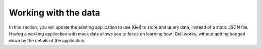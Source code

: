 .. _ref_quickstart_working:

=====================
Working with the data
=====================

In this section, you will update the existing application to use |Gel| to store and query data, instead of a static JSON file. Having a working application with mock data allows you to focus on learning how |Gel| works, without getting bogged down by the details of the application.

.. edb:split-section::

  Begin by updating the server action to import a deck with cards. Loop through each card in the deck and insert it, building an array of IDs as you go. This array of IDs will be used to set the ``cards`` link on the ``Deck`` object after all cards have been inserted.

  The array of card IDs is initially an array of strings. To satisfy the |Gel| type system, which expects the ``id`` property of ``Card`` objects to be a ``uuid`` rather than a ``str``, you need to cast the array of strings to an array of UUIDs. Use the ``e.literal(e.array(e.uuid), cardIds)`` function to perform this casting.

  The function ``e.includes(cardIdsLiteral, c.id)`` from our standard library checks if a value is present in an array and returns a boolean. When inserting the ``Deck`` object, set the ``cards`` to the result of selecting only the ``Card`` objects whose ``id`` is included in the ``cardIds`` array.

  .. code-block:: typescript-diff
    :caption: app/actions.ts

      "use server";

    - import { readFile, writeFile } from "node:fs/promises";
    + import { client } from "@/lib/gel";
    + import e from "@/dbschema/edgeql-js";
      import { revalidatePath } from "next/cache";
    - import { RawJSONDeck, Deck } from "@/lib/models";
    + import { RawJSONDeck } from "@/lib/models";

      export async function importDeck(formData: FormData) {
        const file = formData.get("file") as File;
        const rawDeck = JSON.parse(await file.text()) as RawJSONDeck;
        const deck = {
          ...rawDeck,
    -     id: crypto.randomUUID(),
    -     cards: rawDeck.cards.map((card) => ({
    +     cards: rawDeck.cards.map((card, index) => ({
            ...card,
    -       id: crypto.randomUUID(),
    +       order: index,
          })),
        };
    -
    -   const existingDecks = JSON.parse(
    -     await readFile("./decks.json", "utf-8")
    -   ) as Deck[];
    -
    -   await writeFile(
    -     "./decks.json",
    -     JSON.stringify([...existingDecks, deck], null, 2)
    -   );
    +   const cardIds: string[] = [];
    +   for (const card of deck.cards) {
    +     const createdCard = await e
    +       .insert(e.Card, {
    +         front: card.front,
    +         back: card.back,
    +         order: card.order,
    +       })
    +       .run(client);
    +
    +     cardIds.push(createdCard.id);
    +   }
    +
    +   const cardIdsLiteral = e.literal(e.array(e.uuid), cardIds);
    +
    +   await e.insert(e.Deck, {
    +     name: deck.name,
    +     description: deck.description,
    +     cards: e.select(e.Card, (c) => ({
    +       filter: e.contains(cardIdsLiteral, c.id),
    +     })),
    +   }).run(client);

        revalidatePath("/");
      }

.. edb:split-section::

  This works, but you might notice that it is not atomic. If one of the ``Card`` objects fails to insert, the entire operation will fail and the ``Deck`` will not be inserted. To make this operation atomic, update the ``importDeck`` action to use a transaction.

  .. code-block:: typescript-diff
    :caption: app/actions.ts

      "use server";

      import { client } from "@/lib/gel";
      import e from "@/dbschema/edgeql-js";
      import { revalidatePath } from "next/cache";
      import { RawJSONDeck } from "@/lib/models";

      export async function importDeck(formData: FormData) {
        const file = formData.get("file") as File;
        const rawDeck = JSON.parse(await file.text()) as RawJSONDeck;
        const deck = {
          ...rawDeck,
          cards: rawDeck.cards.map((card, index) => ({
            ...card,
            order: index,
          })),
        };
    +   await client.transaction(async (tx) => {
          const cardIds: string[] = [];
          for (const card of deck.cards) {
            const createdCard = await e
              .insert(e.Card, {
                front: card.front,
                back: card.back,
                order: card.order,
              })
    -         .run(client);
    +         .run(tx);

            cardIds.push(createdCard.id);
          }

          const cardIdsLiteral = e.literal(e.array(e.uuid), cardIds);

          await e.insert(e.Deck, {
            name: deck.name,
            description: deck.description,
            cards: e.select(e.Card, (c) => ({
              filter: e.contains(cardIdsLiteral, c.id),
            })),
    -     }).run(client);
    +     }).run(tx);
    +   });

        revalidatePath("/");
      }

.. edb:split-section::

  You might think this is as good as it gets, and many ORMs will create a similar set of queries. However, with the query builder, you can improve this by crafting a single query that inserts the ``Deck`` and ``Card`` objects, along with their links, in one efficient query.

  The first thing to notice is that the ``e.params`` function is used to define parameters for your query instead of embedding literal values directly. This approach eliminates the need for casting, as was necessary with the ``cardIds`` array. By defining the ``cards`` parameter as an array of tuples, you ensure full type safety with both TypeScript and the database.

  Another key feature of this query builder expression is the ``e.for(e.array_unpack(params.cards), (card) => {...})`` construct. This expression converts the array of tuples into a set of tuples and generates a set containing an expression for each element. Essentially, you assign the ``Deck.cards`` set of ``Card`` objects to the result of inserting each element from the ``cards`` array. This is similar to what you were doing before by selecting all ``Card`` objects by their ``id``, but is more efficient since you are inserting the ``Deck`` and all ``Card`` objects in one query.

  .. code-block:: typescript-diff
    :caption: app/actions.ts

      "use server";

      import { client } from "@/lib/gel";
      import e from "@/dbschema/edgeql-js";
      import { revalidatePath } from "next/cache";
      import { RawJSONDeck } from "@/lib/models";

      export async function importDeck(formData: FormData) {
        const file = formData.get("file") as File;
        const rawDeck = JSON.parse(await file.text()) as RawJSONDeck;
        const deck = {
          ...rawDeck,
          cards: rawDeck.cards.map((card, index) => ({
            ...card,
            order: index,
          })),
        };
    -   await client.transaction(async (tx) => {
    -     const cardIds: string[] = [];
    -     for (const card of deck.cards) {
    -       const createdCard = await e
    -         .insert(e.Card, {
    -           front: card.front,
    -           back: card.back,
    -           order: card.order,
    -         })
    -         .run(tx);
    -
    -       cardIds.push(createdCard.id);
    -     }
    -
    -     const cardIdsLiteral = e.literal(e.array(e.uuid), cardIds);
    -
    -     await e.insert(e.Deck, {
    -       name: deck.name,
    -       description: deck.description,
    -       cards: e.select(e.Card, (c) => ({
    -         filter: e.contains(cardIdsLiteral, c.id),
    -       })),
    -     }).run(tx);
    -   });
    +   await e
    +     .params(
    +       {
    +         name: e.str,
    +         description: e.optional(e.str),
    +         cards: e.array(e.tuple({ front: e.str, back: e.str, order: e.int64 })),
    +       },
    +       (params) =>
    +         e.insert(e.Deck, {
    +           name: params.name,
    +           description: params.description,
    +           cards: e.for(e.array_unpack(params.cards), (card) =>
    +             e.insert(e.Card, {
    +               front: card.front,
    +               back: card.back,
    +               order: card.order,
    +             })
    +           ),
    +         })
    +     )
    +     .run(client, deck);

        revalidatePath("/");
      }

.. edb:split-section::

  Next, you will update the Server Actions for each ``Deck`` object: ``updateDeck``, ``addCard``, and ``deleteCard``. Start with ``updateDeck``, which is the most complex because it is dynamic. You can set either the ``title`` or ``description`` fields in an update. Use the dynamic nature of the query builder to generate separate queries based on which fields are present in the form data.

  This may seem a bit intimidating at first, but the key to making this query dynamic is the ``nameSet`` and ``descriptionSet`` variables. These variables conditionally add the ``name`` or ``description`` fields to the ``set`` parameter of the ``update`` call.

  .. code-block:: typescript-diff
    :caption: app/(authenticated)/deck/[id]/actions.ts

      "use server";

      import { revalidatePath } from "next/cache";
    - import { readFile, writeFile } from "node:fs/promises";
    + import { client } from "@/lib/gel";
    + import e from "@/dbschema/edgeql-js";
      import { Deck } from "@/lib/models";

      export async function updateDeck(formData: FormData) {
        const id = formData.get("id");
        const name = formData.get("name");
        const description = formData.get("description");

        if (
          typeof id !== "string" ||
          (typeof name !== "string" &&
          typeof description !== "string")
        ) {
          return;
        }

    -   const decks = JSON.parse(
    -     await readFile("./decks.json", "utf-8")
    -   ) as Deck[];
    -   decks[index].name = name ?? decks[index].name;
    +   const nameSet = typeof name === "string" ? { name } : {};
    -   decks[index].description = description ?? decks[index].description;
    +   const descriptionSet =
    +     typeof description === "string" ? { description: description || null } : {};

    +   await e
    +     .update(e.Deck, (d) => ({
    +       filter_single: e.op(d.id, "=", id),
    +       set: {
    +         ...nameSet,
    +         ...descriptionSet,
    +       },
    +     })).run(client);
    -   await writeFile("./decks.json", JSON.stringify(decks, null, 2));
        revalidatePath(`/deck/${id}`);
      }

    + const addCardQuery = e.params(
    +   {
    +     front: e.str,
    +     back: e.str,
    +     deckId: e.uuid,
    +   },
    +   (params) => {
    +     const deck = e.assert_exists(
    +       e.select(e.Deck, (d) => ({
    +         filter_single: e.op(d.id, "=", params.deckId),
    +       }))
    +     );
    +
    +     const order = e.cast(e.int64, e.max(deck.cards.order));
    +     return e.insert(e.Card, {
    +       front: params.front,
    +       back: params.back,
    +       deck: e.cast(e.Deck, params.deckId),
    +       order: e.op(order, "+", 1),
    +     });
    +   }
    + );
    +
      export async function addCard(formData: FormData) {
        const deckId = formData.get("deckId");
        const front = formData.get("front");
        const back = formData.get("back");

        if (
          typeof deckId !== "string" ||
          typeof front !== "string" ||
          typeof back !== "string"
        ) {
          return;
        }

    -   const decks = JSON.parse(await readFile("./decks.json", "utf-8")) as Deck[];
    -
    -   const deck = decks.find((deck) => deck.id === deckId);
    -   if (!deck) {
    -     return;
    -   }
    -
    -   deck.cards.push({ front, back, id: crypto.randomUUID() });
    -   await writeFile("./decks.json", JSON.stringify(decks, null, 2));
    +   await addCardQuery.run(client, {
    +     front,
    +     back,
    +     deckId,
    +   });

        revalidatePath(`/deck/${deckId}`);
      }

    + const deleteCardQuery = e.params({ id: e.uuid }, (params) =>
    +   e.delete(e.Card, (c) => ({
    +     filter_single: e.op(c.id, "=", params.id),
    +   }))
    + );
    +
      export async function deleteCard(formData: FormData) {
        const cardId = formData.get("cardId");

        if (typeof cardId !== "string") {
          return;
        }

    -   const decks = JSON.parse(await readFile("./decks.json", "utf-8")) as Deck[];
    -   const deck = decks.find((deck) => deck.cards.some((card) => card.id === cardId));
    -   if (!deck) {
    -     return;
    -   }
    -
    -   deck.cards = deck.cards.filter((card) => card.id !== cardId);
    -   await writeFile("./decks.json", JSON.stringify(decks, null, 2));
    +   await deleteCardQuery.run(client, { id: cardId });

        revalidatePath(`/`);
      }

.. edb:split-section::

  Next, update the ``queries.ts`` module to get decks from the database. Notice that the cards are ordered by the ``order`` property.

  .. tabs::

    .. code-tab:: typescript-diff
      :caption: app/queries.ts

      - import { readFile } from "node:fs/promises";
      + import { client } from "@/lib/gel";
      + import e from "@/dbschema/edgeql-js";
      -
      - import { Deck } from "@/lib/models";

        export async function getDecks() {
      -   const decks = JSON.parse(await readFile("./decks.json", "utf-8")) as Deck[];
      +   const decks = await e.select(e.Deck, (deck) => ({
      +     id: true,
      +     name: true,
      +     description: true,
      +     cards: e.select(deck.cards, (card) => ({
      +       id: true,
      +       front: true,
      +       back: true,
      +       order_by: card.order,
      +     })),
      +   })).run(client);

          return decks;
        }

.. edb:split-section::

  In a terminal, run the Next.js development server.

  .. code-block:: sh

    $ npm run dev

.. edb:split-section::

  A static JSON file to seed your database with a deck of trivia cards is included in the project. Open your browser and navigate to the app at <http://localhost:3000>_. Use the "Import JSON" button to import this JSON file into your database.

  .. image:: https://placehold.co/600x400?text=Show+import+deck+ui
